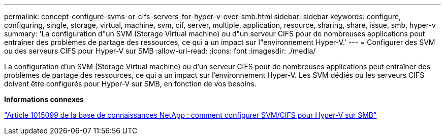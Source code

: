 ---
permalink: concept-configure-svms-or-cifs-servers-for-hyper-v-over-smb.html 
sidebar: sidebar 
keywords: configure, configuring, single, storage, virtual, machine, svm, cif, server, multiple, application, resource, sharing, share, issue, smb, hyper-v 
summary: 'La configuration d"un SVM (Storage Virtual machine) ou d"un serveur CIFS pour de nombreuses applications peut entraîner des problèmes de partage des ressources, ce qui a un impact sur l"environnement Hyper-V.' 
---
= Configurer des SVM ou des serveurs CIFS pour Hyper-V sur SMB
:allow-uri-read: 
:icons: font
:imagesdir: ./media/


[role="lead"]
La configuration d'un SVM (Storage Virtual machine) ou d'un serveur CIFS pour de nombreuses applications peut entraîner des problèmes de partage des ressources, ce qui a un impact sur l'environnement Hyper-V. Les SVM dédiés ou les serveurs CIFS doivent être configurés pour Hyper-V sur SMB, en fonction de vos besoins.

*Informations connexes*

https://kb.netapp.com/Advice_and_Troubleshooting/Data_Protection_and_Security/SnapManager_Suite/How_to_set_up_SVM%2F%2FCIFS_for_Hyper-V_over_SMB["Article 1015099 de la base de connaissances NetApp : comment configurer SVM/CIFS pour Hyper-V sur SMB"^]
